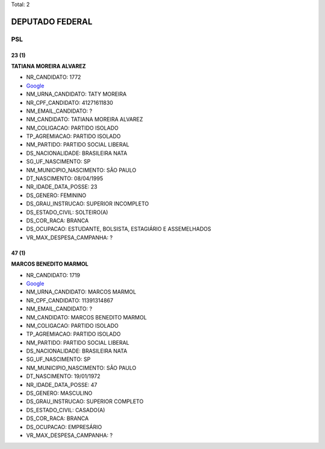 Total: 2

DEPUTADO FEDERAL
================

PSL
---

23 (1)
......

**TATIANA MOREIRA ALVAREZ**

- NR_CANDIDATO: 1772
- `Google <https://www.google.com/search?q=TATIANA+MOREIRA+ALVAREZ>`_
- NM_URNA_CANDIDATO: TATY MOREIRA
- NR_CPF_CANDIDATO: 41271611830
- NM_EMAIL_CANDIDATO: ?
- NM_CANDIDATO: TATIANA MOREIRA ALVAREZ
- NM_COLIGACAO: PARTIDO ISOLADO
- TP_AGREMIACAO: PARTIDO ISOLADO
- NM_PARTIDO: PARTIDO SOCIAL LIBERAL
- DS_NACIONALIDADE: BRASILEIRA NATA
- SG_UF_NASCIMENTO: SP
- NM_MUNICIPIO_NASCIMENTO: SÃO PAULO
- DT_NASCIMENTO: 08/04/1995
- NR_IDADE_DATA_POSSE: 23
- DS_GENERO: FEMININO
- DS_GRAU_INSTRUCAO: SUPERIOR INCOMPLETO
- DS_ESTADO_CIVIL: SOLTEIRO(A)
- DS_COR_RACA: BRANCA
- DS_OCUPACAO: ESTUDANTE, BOLSISTA, ESTAGIÁRIO E ASSEMELHADOS
- VR_MAX_DESPESA_CAMPANHA: ?


47 (1)
......

**MARCOS BENEDITO MARMOL**

- NR_CANDIDATO: 1719
- `Google <https://www.google.com/search?q=MARCOS+BENEDITO+MARMOL>`_
- NM_URNA_CANDIDATO: MARCOS MARMOL
- NR_CPF_CANDIDATO: 11391314867
- NM_EMAIL_CANDIDATO: ?
- NM_CANDIDATO: MARCOS BENEDITO MARMOL
- NM_COLIGACAO: PARTIDO ISOLADO
- TP_AGREMIACAO: PARTIDO ISOLADO
- NM_PARTIDO: PARTIDO SOCIAL LIBERAL
- DS_NACIONALIDADE: BRASILEIRA NATA
- SG_UF_NASCIMENTO: SP
- NM_MUNICIPIO_NASCIMENTO: SÃO PAULO
- DT_NASCIMENTO: 19/01/1972
- NR_IDADE_DATA_POSSE: 47
- DS_GENERO: MASCULINO
- DS_GRAU_INSTRUCAO: SUPERIOR COMPLETO
- DS_ESTADO_CIVIL: CASADO(A)
- DS_COR_RACA: BRANCA
- DS_OCUPACAO: EMPRESÁRIO
- VR_MAX_DESPESA_CAMPANHA: ?

